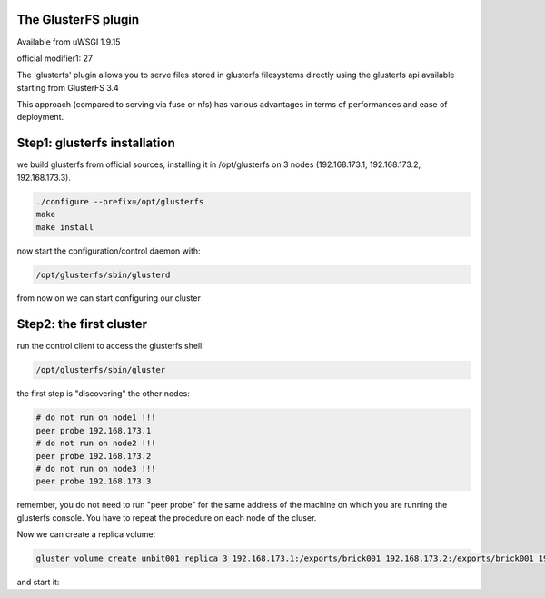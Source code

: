 The GlusterFS plugin
====================

Available from uWSGI 1.9.15

official modifier1: 27

The 'glusterfs' plugin allows you to serve files stored in glusterfs filesystems directly using the glusterfs api
available starting from GlusterFS 3.4

This approach (compared to serving via fuse or nfs) has various advantages in terms of performances and ease of deployment.


Step1: glusterfs installation
=============================

we build glusterfs from official sources, installing it in /opt/glusterfs on 3 nodes (192.168.173.1, 192.168.173.2, 192.168.173.3).

.. code-block:: sh

   ./configure --prefix=/opt/glusterfs
   make
   make install
   
now start the configuration/control daemon with:

.. code-block:: sh

   /opt/glusterfs/sbin/glusterd
   
from now on we can start configuring our cluster

Step2: the first cluster
========================

run the control client to access the glusterfs shell:

.. code-block:: sh

   /opt/glusterfs/sbin/gluster
   
the first step is "discovering" the other nodes:

.. code-block:: sh

   # do not run on node1 !!!
   peer probe 192.168.173.1
   # do not run on node2 !!!
   peer probe 192.168.173.2
   # do not run on node3 !!!
   peer probe 192.168.173.3

remember, you do not need to run "peer probe" for the same address of the machine on which you are running
the glusterfs console. You have to repeat the procedure on each node of the cluser.

Now we can create a replica volume:

.. code-block:: sh

   gluster volume create unbit001 replica 3 192.168.173.1:/exports/brick001 192.168.173.2:/exports/brick001 192.168.173.3:/exports/brick001
   
and start it:

